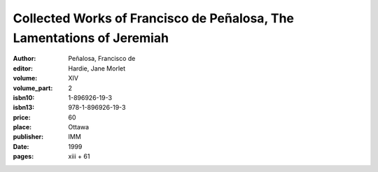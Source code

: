 Collected Works of Francisco de Peñalosa, The Lamentations of Jeremiah
======================================================================

:author: Peñalosa, Francisco de
:editor: Hardie, Jane Morlet
:volume: XIV
:volume_part: 2
:isbn10: 1-896926-19-3
:isbn13: 978-1-896926-19-3
:price: 60
:place: Ottawa
:publisher: IMM
:date: 1999
:pages: xiii + 61

